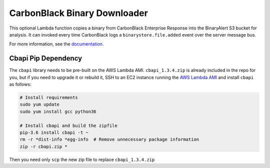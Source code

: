 CarbonBlack Binary Downloader
=============================
This optional Lambda function copies a binary from CarbonBlack Enterprise Response into the BinaryAlert S3 bucket for analysis.
It can invoked every time CarbonBlack logs a ``binarystore.file.added`` event over the server message bus.

For more information, see the `documentation <https://binaryalert.io/uploading-files.html#carbonblack-downloader>`_.

Cbapi Pip Dependency
--------------------
The ``cbapi`` library needs to be pre-built on the AWS Lambda AMI. ``cbapi_1.3.4.zip`` is already
included in the repo for you, but if you need to upgrade it or rebuild it, SSH to an EC2 instance
running the
`AWS Lambda AMI <http://docs.aws.amazon.com/lambda/latest/dg/current-supported-versions.html>`_
and install ``cbapi`` as follows:

.. code-block:: bash

    # Install requirements
    sudo yum update
    sudo yum install gcc python36

    # Install cbapi and build the zipfile
    pip-3.6 install cbapi -t ~
    rm -r *dist-info *egg-info  # Remove unnecessary package information
    zip -r cbapi.zip *

Then you need only ``scp`` the new zip file to replace ``cbapi_1.3.4.zip``
